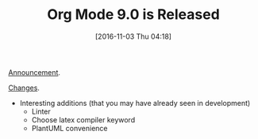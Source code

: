 #+BLOG: wisdomandwonder
#+POSTID: 10475
#+DATE: [2016-11-03 Thu 04:18]
#+OPTIONS: toc:nil num:nil todo:nil pri:nil tags:nil ^:nil
#+CATEGORY: Article
#+TAGS: Babel, Emacs, Ide, Lisp, Literate Programming, Programming Language, Reproducible research, elisp, org-mode
#+TITLE: Org Mode 9.0 is Released

[[http://lists.gnu.org/archive/html/emacs-orgmode/2016-11/msg00028.html][Announcement]].

[[http://orgmode.org/Changes.html][Changes]].

- Interesting additions (that you may have already seen in development)
  - Linter
  - Choose latex compiler keyword
  - PlantUML convenience
